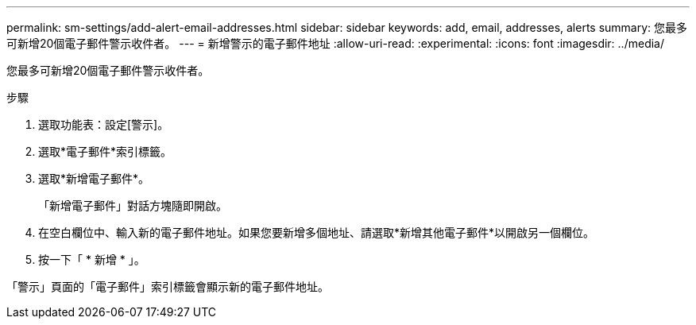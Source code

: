 ---
permalink: sm-settings/add-alert-email-addresses.html 
sidebar: sidebar 
keywords: add, email, addresses, alerts 
summary: 您最多可新增20個電子郵件警示收件者。 
---
= 新增警示的電子郵件地址
:allow-uri-read: 
:experimental: 
:icons: font
:imagesdir: ../media/


[role="lead"]
您最多可新增20個電子郵件警示收件者。

.步驟
. 選取功能表：設定[警示]。
. 選取*電子郵件*索引標籤。
. 選取*新增電子郵件*。
+
「新增電子郵件」對話方塊隨即開啟。

. 在空白欄位中、輸入新的電子郵件地址。如果您要新增多個地址、請選取*新增其他電子郵件*以開啟另一個欄位。
. 按一下「 * 新增 * 」。


「警示」頁面的「電子郵件」索引標籤會顯示新的電子郵件地址。
